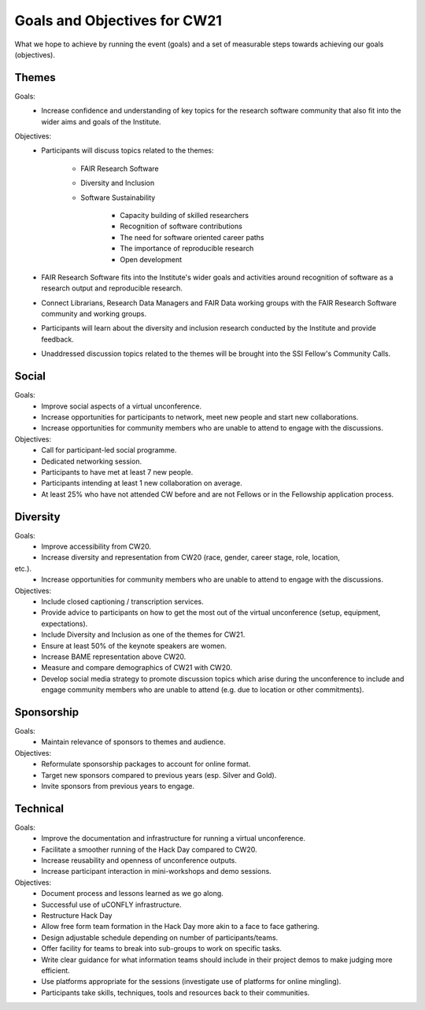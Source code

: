 Goals and Objectives for CW21
=============================

What we hope to achieve by running the event (goals) and a set of measurable steps towards achieving our goals (objectives).

Themes
~~~~~~

Goals: 
 - Increase confidence and understanding of key topics for the research software community that also fit into the wider aims and goals of the Institute.

Objectives: 
 - Participants will discuss topics related to the themes:

    - FAIR Research Software 
    - Diversity and Inclusion 
    - Software Sustainability 
    
        - Capacity building of skilled researchers 
        - Recognition of software contributions 
        - The need for software oriented career paths
        - The importance of reproducible research 
        - Open development 
        
 - FAIR Research Software fits into the Institute's wider goals and activities around recognition of software as a research output and reproducible research. 
 - Connect Librarians, Research Data Managers and FAIR Data working groups with the FAIR Research Software community and working groups. 
 - Participants will learn about the diversity and inclusion research conducted by the Institute and provide feedback. 
 - Unaddressed discussion topics related to the themes will be brought into the SSI Fellow's Community Calls.

Social
~~~~~~

Goals: 
 - Improve social aspects of a virtual unconference. 
 - Increase opportunities for participants to network, meet new people and start new collaborations. 
 - Increase opportunities for community members who are unable to attend to engage with the discussions.

Objectives: 
 - Call for participant-led social programme. 
 - Dedicated networking session. 
 - Participants to have met at least 7 new people. 
 - Participants intending at least 1 new collaboration on average. 
 - At least 25% who have not attended CW before and are not Fellows or in the Fellowship application process.

Diversity
~~~~~~~~~

Goals: 
 - Improve accessibility from CW20. 
 - Increase diversity and representation from CW20 (race, gender, career stage, role, location,
etc.). 
 - Increase opportunities for community members who are unable to attend to engage with the discussions.

Objectives: 
 - Include closed captioning / transcription services. 
 - Provide advice to participants on how to get the most out of the virtual unconference (setup, equipment, expectations). 
 - Include Diversity and Inclusion as one of the themes for CW21. 
 - Ensure at least 50% of the keynote speakers are women. 
 - Increase BAME representation above CW20. 
 - Measure and compare demographics of CW21 with CW20. 
 - Develop social media strategy to promote discussion topics which arise during the unconference to include and engage community members who are unable to attend (e.g. due to location or other commitments).

Sponsorship
~~~~~~~~~~~

Goals: 
 - Maintain relevance of sponsors to themes and audience.

Objectives: 
 - Reformulate sponsorship packages to account for online format. 
 - Target new sponsors compared to previous years (esp. Silver and Gold). 
 - Invite sponsors from previous years to engage.

Technical
~~~~~~~~~

Goals: 
 - Improve the documentation and infrastructure for running a virtual unconference. 
 - Facilitate a smoother running of the Hack Day compared to CW20. 
 - Increase reusability and openness of unconference outputs. 
 - Increase participant interaction in mini-workshops and demo sessions.

Objectives: 
 - Document process and lessons learned as we go along. 
 - Successful use of uCONFLY infrastructure. 
 - Restructure Hack Day 
 - Allow free form team formation in the Hack Day more akin to a face to face gathering. 
 - Design adjustable schedule depending on number of participants/teams. 
 - Offer facility for teams to break into sub-groups to work on specific tasks. 
 - Write clear guidance for what information teams should include in their project demos to make judging more efficient. 
 - Use platforms appropriate for the sessions (investigate use of platforms for online mingling). 
 - Participants take skills, techniques, tools and resources back to their communities.

